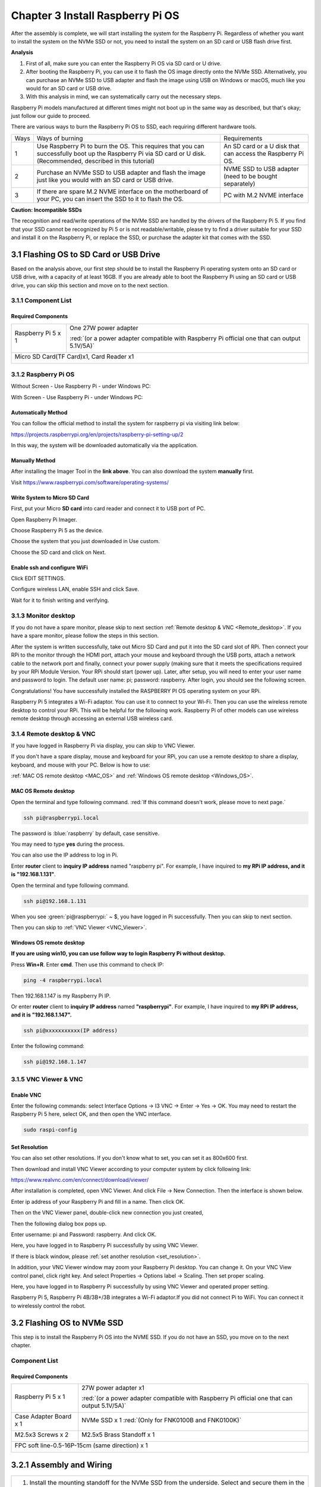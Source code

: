 ##############################################################################
Chapter 3 Install Raspberry Pi OS
##############################################################################

After the assembly is complete, we will start installing the system for the Raspberry Pi. Regardless of whether you want to install the system on the NVMe SSD or not, you need to install the system on an SD card or USB flash drive first.

**Analysis**

1.	First of all, make sure you can enter the Raspberry Pi OS via SD card or U drive.

2.	After booting the Raspberry Pi, you can use it to flash the OS image directly onto the NVMe SSD. Alternatively, you can purchase an NVMe SSD to USB adapter and flash the image using USB on Windows or macOS, much like you would for an SD card or USB drive.

3.	With this analysis in mind, we can systematically carry out the necessary steps.

Raspberry Pi models manufactured at different times might not boot up in the same way as described, but that's okay; just follow our guide to proceed.

There are various ways to burn the Raspberry Pi OS to SSD, each requiring different hardware tools.

+------+--------------------------------------------------------------------------------------------------------------------------------------------------------------------+-------------------------------------------------------------+
| Ways | Ways of burning                                                                                                                                                    | Requirements                                                |
+------+--------------------------------------------------------------------------------------------------------------------------------------------------------------------+-------------------------------------------------------------+
| 1    | Use Raspberry Pi to burn the OS. This requires that you can successfully boot up the Raspberry Pi via SD card or U disk. (Recommended, described in this tutorial) | An SD card or a U disk that can access the Raspberry Pi OS. |
+------+--------------------------------------------------------------------------------------------------------------------------------------------------------------------+-------------------------------------------------------------+
| 2    | Purchase an NVMe SSD to USB adapter and flash the image just like you would with an SD card or USB drive.                                                          | NVME SSD to USB adapter (need to be bought separately)      |
+------+--------------------------------------------------------------------------------------------------------------------------------------------------------------------+-------------------------------------------------------------+
| 3    | If there are spare M.2 NVME interface on the motherboard of your PC, you can insert the SSD to it to flash the OS.                                                 | PC with M.2 NVME interface                                  |
+------+--------------------------------------------------------------------------------------------------------------------------------------------------------------------+-------------------------------------------------------------+

.. _Incompatible_SSDs:

**Caution: Incompatible SSDs**

The recognition and read/write operations of the NVMe SSD are handled by the drivers of the Raspberry Pi 5. If you find that your SSD cannot be recognized by Pi 5 or is not readable/writable, please try to find a driver suitable for your SSD and install it on the Raspberry Pi, or replace the SSD, or purchase the adapter kit that comes with the SSD.

3.1 Flashing OS to SD Card or USB Drive
**********************************************

Based on the analysis above, our first step should be to install the Raspberry Pi operating system onto an SD card or USB drive, with a capacity of at least 16GB. If you are already able to boot the Raspberry Pi using an SD card or USB drive, you can skip this section and move on to the next section.

3.1.1 Component List 
==========================================

Required Components
---------------------------------------

+----------------------+-----------------------------------------------------------------------------------------------+
| Raspberry Pi 5 x 1   | One 27W power adapter                                                                         |
|                      |                                                                                               |
| |Chapter03_00|       | :red:`(or a power adapter compatible with Raspberry Pi official one that can output 5.1V/5A)` |
|                      |                                                                                               |
|                      | |Chapter03_01|                                                                                |
+----------------------+-----------------------------------------------------------------------------------------------+
| Micro SD Card(TF Card)x1, Card Reader x1                                                                             |
|                                                                                                                      |
| |Chapter03_02|                                                                                                       |
+----------------------------------------------------------------------------------------------------------------------+

.. |Chapter03_00| image:: ../_static/imgs/3_Install_Raspberry_Pi_OS/Chapter03_00.png
.. |Chapter03_01| image:: ../_static/imgs/3_Install_Raspberry_Pi_OS/Chapter03_01.png
.. |Chapter03_02| image:: ../_static/imgs/3_Install_Raspberry_Pi_OS/Chapter03_02.png

3.1.2 Raspberry Pi OS
=========================================

Without Screen - Use Raspberry Pi - under Windows PC:

.. raw:: html

   <iframe style="display: block; margin: 0 auto;" height="421.875" width="750" src="https://www.youtube.com/embed/XpiT_ezb_7c" frameborder="0" allowfullscreen></iframe>


With Screen - Use Raspberry Pi - under Windows PC:

.. raw:: html

   <iframe style="display: block; margin: 0 auto;" height="421.875" width="750" src="https://www.youtube.com/embed/HEywFsFrj3I" frameborder="0" allowfullscreen></iframe>

Automatically Method
----------------------------------------

You can follow the official method to install the system for raspberry pi via visiting link below:

https://projects.raspberrypi.org/en/projects/raspberry-pi-setting-up/2

In this way, the system will be downloaded automatically via the application. 

Manually Method
----------------------------------------

After installing the Imager Tool in the **link above**. You can also download the system **manually** first. 

Visit https://www.raspberrypi.com/software/operating-systems/

.. image:: ../_static/imgs/3_Install_Raspberry_Pi_OS/Chapter03_03.png
    :align: center

Write System to Micro SD Card
----------------------------------------

First, put your Micro **SD card** into card reader and connect it to USB port of PC. 

.. image:: ../_static/imgs/3_Install_Raspberry_Pi_OS/Chapter03_04.png
    :align: center

Open Raspberry Pi Imager. 

Choose Raspberry Pi 5 as the device.

.. image:: ../_static/imgs/3_Install_Raspberry_Pi_OS/Chapter03_05.png
    :align: center

Choose the system that you just downloaded in Use custom.

.. image:: ../_static/imgs/3_Install_Raspberry_Pi_OS/Chapter03_06.png
    :align: center

Choose the SD card and click on Next.

.. image:: ../_static/imgs/3_Install_Raspberry_Pi_OS/Chapter03_07.png
    :align: center

Enable ssh and configure WiFi
----------------------------------------

Click EDIT SETTINGS.

.. image:: ../_static/imgs/3_Install_Raspberry_Pi_OS/Chapter03_08.png
    :align: center

Configure wireless LAN, enable SSH and click Save.

.. image:: ../_static/imgs/3_Install_Raspberry_Pi_OS/Chapter03_09.png
    :align: center

Wait for it to finish writing and verifying.

3.1.3 Monitor desktop
========================================

If you do not have a spare monitor, please skip to next section :ref:`Remote desktop & VNC <Remote_desktop>`. If you have a spare monitor, please follow the steps in this section. 

After the system is written successfully, take out Micro SD Card and put it into the SD card slot of RPi. Then connect your RPi to the monitor through the HDMI port, attach your mouse and keyboard through the USB ports, attach a network cable to the network port and finally, connect your power supply (making sure that it meets the specifications required by your RPi Module Version. Your RPi should start (power up). Later, after setup, you will need to enter your user name and password to login. The default user name: pi; password: raspberry. After login, you should see the following screen.

.. image:: ../_static/imgs/3_Install_Raspberry_Pi_OS/Chapter03_10.png
    :align: center

Congratulations! You have successfully installed the RASPBERRY PI OS operating system on your RPi.

Raspberry Pi 5 integrates a Wi-Fi adaptor. You can use it to connect to your Wi-Fi. Then you can use the wireless remote desktop to control your RPi. This will be helpful for the following work. Raspberry Pi of other models can use wireless remote desktop through accessing an external USB wireless card.

.. image:: ../_static/imgs/3_Install_Raspberry_Pi_OS/Chapter03_11.png
    :align: center

.. _Remote_desktop:

3.1.4 Remote desktop & VNC
========================================

If you have logged in Raspberry Pi via display, you can skip to VNC Viewer.

If you don't have a spare display, mouse and keyboard for your RPi, you can use a remote desktop to share a display, keyboard, and mouse with your PC. Below is how to use: 

:ref:`MAC OS remote desktop <MAC_OS>` and :ref:`Windows OS remote desktop <Windows_OS>`.

.. _MAC_OS:

MAC OS Remote desktop
----------------------------------------

Open the terminal and type following command. :red:`If this command doesn't work, please move to next page.`

.. code-block:: console

    ssh pi@raspberrypi.local

The password is :blue:`raspberry` by default, case sensitive.

.. image:: ../_static/imgs/3_Install_Raspberry_Pi_OS/Chapter03_12.png
    :align: center

You may need to type **yes** during the process.

.. image:: ../_static/imgs/3_Install_Raspberry_Pi_OS/Chapter03_13.png
    :align: center

You can also use the IP address to log in Pi. 

Enter **router** client to **inquiry IP address** named "raspberry pi". For example, I have inquired to **my RPi IP address, and it is "192.168.1.131"**.

Open the terminal and type following command.

.. code-block:: console
    
    ssh pi@192.168.1.131

When you see :green:`pi@raspberrypi:` ~ $, you have logged in Pi successfully. Then you can skip to next section.

.. image:: ../_static/imgs/3_Install_Raspberry_Pi_OS/Chapter03_14.png
    :align: center

Then you can skip to :ref:`VNC Viewer <VNC_Viewer>`.

.. _Windows_OS:

Windows OS remote desktop
----------------------------------------

**If you are using win10, you can use follow way to login Raspberry Pi without desktop.**

Press **Win+R**. Enter **cmd**. Then use this command to check IP:

.. code-block::
    
    ping -4 raspberrypi.local

.. image:: ../_static/imgs/3_Install_Raspberry_Pi_OS/Chapter03_15.png
    :align: center

Then 192.168.1.147 is my Raspberry Pi IP.

Or enter **router** client to **inquiry IP address** named **"raspberrypi"**. For example, I have inquired to **my RPi IP address, and it is "192.168.1.147".**

.. code-block:: console
    
    ssh pi@xxxxxxxxxxx(IP address)

Enter the following command:

.. code-block:: console
    
    ssh pi@192.168.1.147

.. image:: ../_static/imgs/3_Install_Raspberry_Pi_OS/Chapter03_16.png
    :align: center

.. _VNC_Viewer:

3.1.5 VNC Viewer & VNC
=====================================

Enable VNC
----------------------------------------

Enter the following commands: select Interface Options -> I3 VNC -> Enter -> Yes -> OK. You may need to restart the Raspberry Pi 5 here, select OK, and then open the VNC interface.

.. code-block:: console
    
    sudo raspi-config

.. image:: ../_static/imgs/3_Install_Raspberry_Pi_OS/Chapter03_17.png
    :align: center

.. _set_resolution:

Set Resolution
------------------------------------------

You can also set other resolutions. If you don't know what to set, you can set it as 800x600 first.

.. image:: ../_static/imgs/3_Install_Raspberry_Pi_OS/Chapter03_18.png
    :align: center

Then download and install VNC Viewer according to your computer system by click following link:

https://www.realvnc.com/en/connect/download/viewer/

After installation is completed, open VNC Viewer. And click File -> New Connection. Then the interface is shown below.

.. image:: ../_static/imgs/3_Install_Raspberry_Pi_OS/Chapter03_19.png
    :align: center

Enter ip address of your Raspberry Pi and fill in a name. Then click OK.

Then on the VNC Viewer panel, double-click new connection you just created, 

.. image:: ../_static/imgs/3_Install_Raspberry_Pi_OS/Chapter03_20.png
    :align: center

Then the following dialog box pops up.

.. image:: ../_static/imgs/3_Install_Raspberry_Pi_OS/Chapter03_21.png
    :align: center

Enter username: pi and Password: raspberry. And click OK.

.. image:: ../_static/imgs/3_Install_Raspberry_Pi_OS/Chapter03_22.png
    :align: center

Here, you have logged in to Raspberry Pi successfully by using VNC Viewer.

If there is black window, please :ref:`set another resolution <set_resolution>`.

.. image:: ../_static/imgs/3_Install_Raspberry_Pi_OS/Chapter03_23.png
    :align: center

In addition, your VNC Viewer window may zoom your Raspberry Pi desktop. You can change it. On your VNC View control panel, click right key. And select Properties -> Options label -> Scaling. Then set proper scaling. 

.. image:: ../_static/imgs/3_Install_Raspberry_Pi_OS/Chapter03_24.png
    :align: center

Here, you have logged in to Raspberry Pi successfully by using VNC Viewer and operated proper setting.

Raspberry Pi 5, Raspberry Pi 4B/3B+/3B integrates a Wi-Fi adaptor.If you did not connect Pi to WiFi. You can connect it to wirelessly control the robot.

.. image:: ../_static/imgs/3_Install_Raspberry_Pi_OS/Chapter03_25.png
    :align: center

3.2 Flashing OS to NVMe SSD
*****************************************

This step is to install the Raspberry Pi OS into the NVME SSD. If you do not have an SSD, you move on to the next chapter.

Component List
=========================

Required Components
---------------------------

+--------------------------+-----------------------------------------------------------------------------------------------+
| Raspberry Pi 5 x 1       | 27W power adapter x1                                                                          |
|                          |                                                                                               |
| |Chapter03_26|           | :red:`(or a power adapter compatible with Raspberry Pi official one that can output 5.1V/5A)` |
|                          |                                                                                               |
|                          | |Chapter03_27|                                                                                |
+--------------------------+-----------------------------------------------------------------------------------------------+
| Case Adapter Board x 1   | NVMe SSD x 1 :red:`(Only for FNK0100B and FNK0100K)`                                          |
|                          |                                                                                               |
| |Chapter03_28|           | |Chapter03_29|                                                                                |
+--------------------------+-----------------------------------------------------------------------------------------------+
| M2.5x3 Screws x 2        | M2.5x5 Brass Standoff x 1                                                                     |
|                          |                                                                                               |
| |Chapter03_30|           | |Chapter03_31|                                                                                |
+--------------------------+-----------------------------------------------------------------------------------------------+
| FPC soft line-0.5-16P-15cm (same direction) x 1                                                                          |
|                                                                                                                          |
| |Chapter03_32|                                                                                                           |
+--------------------------------------------------------------------------------------------------------------------------+

.. |Chapter03_26| image:: ../_static/imgs/3_Install_Raspberry_Pi_OS/Chapter03_26.png
.. |Chapter03_27| image:: ../_static/imgs/3_Install_Raspberry_Pi_OS/Chapter03_27.png
.. |Chapter03_28| image:: ../_static/imgs/3_Install_Raspberry_Pi_OS/Chapter03_28.png
.. |Chapter03_29| image:: ../_static/imgs/3_Install_Raspberry_Pi_OS/Chapter03_29.png
.. |Chapter03_30| image:: ../_static/imgs/3_Install_Raspberry_Pi_OS/Chapter03_30.png
.. |Chapter03_31| image:: ../_static/imgs/3_Install_Raspberry_Pi_OS/Chapter03_31.png
.. |Chapter03_32| image:: ../_static/imgs/3_Install_Raspberry_Pi_OS/Chapter03_32.png

3.2.1 Assembly and Wiring
*****************************************

+---------------------------------------------------------------------------------------------------------------------------------------------------------+
| 1. Install the mounting standoff for the NVMe SSD from the underside. Select and secure them in the suitable holes according to the length of your SSD. |
|                                                                                                                                                         |
| |Chapter03_33|                                                                                                                                          |
+---------------------------------------------------------------------------------------------------------------------------------------------------------+
| 2. Connect the NVMe SSD cable to the FPC socket. Please note that the contacts of the NVMe SSD cable should face downward.                              |
|                                                                                                                                                         |
| |Chapter03_34|                                                                                                                                          |
+---------------------------------------------------------------------------------------------------------------------------------------------------------+
| 3. Tilt the NVMe SSD and insert it into the M.2 interface. Then, use M2.5x3 screws to secure the NVMe SSD to the standoff.                              |
|                                                                                                                                                         |
| |Chapter03_35|                                                                                                                                          |
+---------------------------------------------------------------------------------------------------------------------------------------------------------+
| Connect the other end of the cable to Raspberry Pi 5.                                                                                                   |
|                                                                                                                                                         |
| |Chapter03_36|                                                                                                                                          |
+---------------------------------------------------------------------------------------------------------------------------------------------------------+

.. |Chapter03_33| image:: ../_static/imgs/3_Install_Raspberry_Pi_OS/Chapter03_33.png
.. |Chapter03_34| image:: ../_static/imgs/3_Install_Raspberry_Pi_OS/Chapter03_34.png
.. |Chapter03_35| image:: ../_static/imgs/3_Install_Raspberry_Pi_OS/Chapter03_35.png
.. |Chapter03_36| image:: ../_static/imgs/3_Install_Raspberry_Pi_OS/Chapter03_36.png

3.2.2 SSD Detection
*****************************************

:ref:`(Note: Not all SSDs are supported by Pi5.) <Incompatible_SSDs>`

Run the following command in the Terminal to check whether SSD is detected. 

Note that different SSDs display different content.

.. code-block:: console
    
    lspci

.. image:: ../_static/imgs/3_Install_Raspberry_Pi_OS/Chapter03_37.png
    :align: center

.. code-block:: console
    
    lsblk

.. image:: ../_static/imgs/3_Install_Raspberry_Pi_OS/Chapter03_38.png
    :align: center

As shown in the figure above, the device 'nvme0n1' with a capacity of 476.9GBytes shows up, indicating that the SSD has been correctly recognized. The detected capacity will depend on the size of your SSD. If your drive has been previously partitioned, you may also see some partition information displayed.

**Please note: Installing the system will format the SSD, erasing all data. If necessary, please back up any data on your SSD before proceeding.**

3.2.3 Enable PCIE3.0 (on OS written into SD Card)
**********************************************************

If the SSD you received is with Phison controller, you may need to enable PCIE 3.0. (This step is strongly recommended; without this step, the later process may fail.) 

If it is not with Phison controller, you do not need to enable PCIE 3.0. :ref:`You may skip this section. <SSD_Partitioning>`

Run the command :guilabel:`lspci` to check the controller.

.. image:: ../_static/imgs/3_Install_Raspberry_Pi_OS/Chapter03_39.png
    :align: center

Enable PCIe Gen3.0
===============================

Add the line :guilabel:`dtparam=pciex1_gen=3` to /boot/firmware/config.txt to enable PCIe Gen3.0.

As shown below, enter the command to open the file.

.. code-block:: console
    
    sudo nano /boot/firmware/config.txt

Add the line :guilabel:`dtparam=pciex1_gen=3` to the end of the file, as shown below:

.. image:: ../_static/imgs/3_Install_Raspberry_Pi_OS/Chapter03_40.png
    :align: center

Press Ctrl-O to save the file, Enter to confirm, and Ctrl-X to exit.

Reboot your Raspberry Pi.

.. code-block:: console
    
    sudo reboot

.. _SSD_Partitioning:

3.2.4 SSD Partitioning and Formatting
===========================================

**This step is not a must-do, but it can further test whether the SSD perform normally on Raspberry Pi to ensure smooth performance in later steps.**

At this point, the hard drive cannot be seen in the file manager as the disk has not been partitioned yet.

.. image:: ../_static/imgs/3_Install_Raspberry_Pi_OS/Chapter03_41.png
    :align: center

Install a disk management tool with the following command:

.. code-block:: console
    
    sudo apt-get install gparted

.. image:: ../_static/imgs/3_Install_Raspberry_Pi_OS/Chapter03_42.png
    :align: center

Open gparted with the command:

.. code-block:: console
    
    sudo gparted

.. image:: ../_static/imgs/3_Install_Raspberry_Pi_OS/Chapter03_43.png
    :align: center

Click on the dropdown menu in the upper right corner and switch to NVME SSD.

.. image:: ../_static/imgs/3_Install_Raspberry_Pi_OS/Chapter03_44.png
    :align: center

Click Device on the menu bar and select Create Partition Table.

.. image:: ../_static/imgs/3_Install_Raspberry_Pi_OS/Chapter03_45.png
    :align: center

You will see the prompt that data will be erased. It is recommended to select gpt for partition table type. Click Apply.

.. image:: ../_static/imgs/3_Install_Raspberry_Pi_OS/Chapter03_46.png
    :align: center

Click Partition on the menu bar, choose New.

.. image:: ../_static/imgs/3_Install_Raspberry_Pi_OS/Chapter03_47.png
    :align: center

As shown in the figure below, the size of partition can be adjusted by dragging the mouse left and right, or by entering the size directly. The other options can be left as default setting. Here, we allocate all the capacity to a single partition. Click on Add.

.. image:: ../_static/imgs/3_Install_Raspberry_Pi_OS/Chapter03_48.png
    :align: center

Click the check icon ✔ to save the partition just built, as illustrated below.

.. image:: ../_static/imgs/3_Install_Raspberry_Pi_OS/Chapter03_49.png
    :align: center

Click on Apply.

.. image:: ../_static/imgs/3_Install_Raspberry_Pi_OS/Chapter03_50.png
    :align: center

Wait for it to complete and click on Close.

.. image:: ../_static/imgs/3_Install_Raspberry_Pi_OS/Chapter03_51.png
    :align: center

At this point, you can mount the disk using the mount command and then access the disk space through the file manager. Use the following command to mount the SSD:

.. code-block:: console
    
    mkdir pi
    sudo mount /dev/nvme0n1p1 /media/pi

.. image:: ../_static/imgs/3_Install_Raspberry_Pi_OS/Chapter03_52.png
    :align: center

Open the file manager, as shown below.

.. image:: ../_static/imgs/3_Install_Raspberry_Pi_OS/Chapter03_53.png
    :align: center

If you plan to use the SSD as a standard storage device, you can conclude the process here. However, if you want to further proceed with installing an operating system on the SSD, please read on.

3.2.5 Flash the OS
====================================

Install the OS to SSD with the method similar to that in the previous section on installing a system onto an SD card. This time, operate on the Raspberry Pi.

Install rpi-imager with the following command:

.. code-block:: console
    
    sudo apt install rpi-imager

.. image:: ../_static/imgs/3_Install_Raspberry_Pi_OS/Chapter03_54.png
    :align: center

Open rpi-imager:

.. code-block:: console
    
    sudo rpi-imager

.. image:: ../_static/imgs/3_Install_Raspberry_Pi_OS/Chapter03_55.png
    :align: center

By this point, you should be quite familiar with the process.

Select the Raspberry Pi 5 as your device and choose either an online download or an offline file for the operating system; in this case, an offline file is selected. (It is recommended to use a 64-bit Raspberry Pi system with recommended software). Choose your NVME SSD as the storage device. Click NEXT.

.. image:: ../_static/imgs/3_Install_Raspberry_Pi_OS/Chapter03_56.png
    :align: center

Click on EDIT SETTINGS.

.. image:: ../_static/imgs/3_Install_Raspberry_Pi_OS/Chapter03_57.png
    :align: center

Wireless LAN Country must be correctly set; otherwise, it may fail to search the WiFi. 

Enable SSH and click Save.

.. image:: ../_static/imgs/3_Install_Raspberry_Pi_OS/Chapter03_58.png
    :align: center

Click on YES.

.. image:: ../_static/imgs/3_Install_Raspberry_Pi_OS/Chapter03_59.png
    :align: center

Click on YES.

.. image:: ../_static/imgs/3_Install_Raspberry_Pi_OS/Chapter03_60.png
    :align: center

Wait for it to finish.

.. image:: ../_static/imgs/3_Install_Raspberry_Pi_OS/Chapter03_61.png
    :align: center

Congratulations! You have done the trickiest and the time-consuming part. Now that you have successfully installed the operating system onto the NVMe SSD, you are very close to achieving a triumph. 

Next, boot into the system from SSD.

3.2.6 Enable PCIE3.0 (on system written into SSD)
========================================================

If you have confirmed that SSD is with Phison controller in step 3, then you also need to enable PCIE3.0 on the system written into SSD.

If the controller of your SSD is not from Phison, :ref:`you can skip this section. <Booting_from_SSD>`

The operation is as below:

Run the command :guilabel:`lsblk` to check the partitions of the SSD with Raspberry Pi OS written, as shown below:

.. image:: ../_static/imgs/3_Install_Raspberry_Pi_OS/Chapter03_62.png
    :align: center

(The above screenshot is the result of a 128GB SSD with Phison as main controller.)

Run the following commands one by one to mount partition 1 of the SSD to the directory of /media/pi.

.. code-block:: console
    
    sudo mkdir /media/pi
    sudo mount /dev/nvme0n1p1 /media/pi

.. image:: ../_static/imgs/3_Install_Raspberry_Pi_OS/Chapter03_63.png
    :align: center

If it mounts successfully, you'll see the following disk icon on the desktop.

.. image:: ../_static/imgs/3_Install_Raspberry_Pi_OS/Chapter03_64.png
    :align: center

Open and modify the config.txt file with the following command.

.. code-block:: console
    
    sudo nano /media/pi/config.txt

.. image:: ../_static/imgs/3_Install_Raspberry_Pi_OS/Chapter03_65.png
    :align: center

Add the line :guilabel:`dtparam=pciex1_gen=3` to the end of the file, as shown below:

.. image:: ../_static/imgs/3_Install_Raspberry_Pi_OS/Chapter03_66.png
    :align: center

Press Ctrl-O to save the file, Enter to confirm, and Ctrl-X to exit.

.. _Booting_from_SSD:

3.2.7 Booting from SSD
===================================

After finishing flashing the OS to SSD, shutdown Raspberry Pi, remove the power supply, and remove the SD card. Then connect the power, the Raspberry Pi will boot from SSD.

The default boot order of Raspberry Pi is SD card  SSD  USB, Therefore, when the SD card is removed, the Raspberry Pi cannot detect the SD card, it will boot from SSD. By far, the Raspberry Pi can boot successfully from NVME SSD.

.. image:: ../_static/imgs/3_Install_Raspberry_Pi_OS/Chapter03_67.png
    :align: center

If you want the Raspberry Pi to boot from the SSD first, please continue with the following steps to modify the boot order. The boot order is saved in the Pi’s EEPROM, so it does not matter whether you modify the boot order on SD card system or SSD system.

:ref:`If you do not want to change the boot order, please skip this chapter. <Functionality_Tests>`

Configuring the Boot Order
----------------------------------

Type the following command in the Terminal.

.. code-block:: console

    sudo raspi-config

.. image:: ../_static/imgs/3_Install_Raspberry_Pi_OS/Chapter03_68.png
    :align: center

Using the keyboard's arrow keys and the Enter key, select the options in sequence.

"6 Advanced Options" -> "A4 Boot Order" -> "B2 NVME/USB Boot ..."

.. image:: ../_static/imgs/3_Install_Raspberry_Pi_OS/Chapter03_69.png
    :align: center

Select "OK" -> "Finish" -> "Yes", and reboot your Raspberry Pi.

.. image:: ../_static/imgs/3_Install_Raspberry_Pi_OS/Chapter03_70.png
    :align: center

At this point, upon restarting, the Raspberry Pi will boot from the NVME SSD first. If you are using an external monitor, you will see that the Raspberry Pi has booted up correctly. If your SD card is still inserted, you will also see an icon on the desktop as shown below. 

With this, the process of booting the Raspberry Pi from the NVME SSD has been fully completed.

.. image:: ../_static/imgs/3_Install_Raspberry_Pi_OS/Chapter03_71.png
    :align: center

If you use VNC viewer, you will need to repeat the previous steps to activate the VNC service as it is not yet enabled in the new system on the SSD. Here, we take Windows as an example.

Run the following command:

.. code-block:: console
    
    ssh pi@raspberrypi.local

.. image:: ../_static/imgs/3_Install_Raspberry_Pi_OS/Chapter03_72.png
    :align: center

Once successfully ssh into Raspberry Pi, run the following command to open the configuration and enable VNC.

.. code-block:: console
    
    sudo raspi-config

Select "3 Interface Options" -> "I2 VNC" -> "Yes" -> "Finish".

.. image:: ../_static/imgs/3_Install_Raspberry_Pi_OS/Chapter03_73.png
    :align: center

Now you should be able to access Raspberry Pi via VNC.